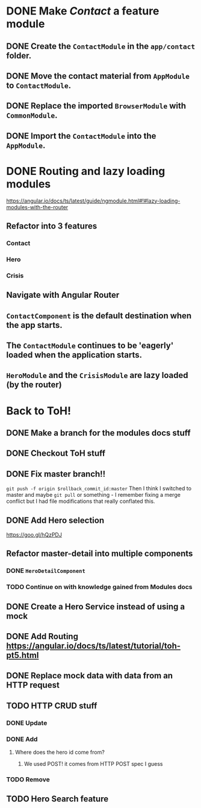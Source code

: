 * DONE Make /Contact/ a feature module
CLOSED: [2016-10-01 Sat 15:32]
** DONE Create the ~ContactModule~ in the ~app/contact~ folder.
CLOSED: [2016-10-01 Sat 15:30]
** DONE Move the contact material from ~AppModule~ to ~ContactModule~.
CLOSED: [2016-10-01 Sat 15:30]
** DONE Replace the imported ~BrowserModule~ with ~CommonModule~.
CLOSED: [2016-10-01 Sat 15:30]
** DONE Import the ~ContactModule~ into the ~AppModule~.
CLOSED: [2016-10-01 Sat 15:30]



* DONE Routing and lazy loading modules
CLOSED: [2016-10-01 Sat 23:16]
https://angular.io/docs/ts/latest/guide/ngmodule.html#!#lazy-loading-modules-with-the-router
** Refactor into 3 features
*** Contact
*** Hero
*** Crisis
** Navigate with Angular Router
** ~ContactComponent~ is the default destination when the app starts.
** The ~ContactModule~ continues to be 'eagerly' loaded when the application starts.
** ~HeroModule~ and the ~CrisisModule~ are lazy loaded (by the router)


* Back to ToH!
** DONE Make a branch for the modules docs stuff
CLOSED: [2016-10-01 Sat 23:22]
** DONE Checkout ToH stuff
CLOSED: [2016-10-02 Sun 13:45]
** DONE Fix master branch!!
CLOSED: [2016-10-02 Sun 13:45]
~git push -f origin $rollback_commit_id:master~ Then I think I switched to master and maybe ~git pull~ or something - I remember fixing a merge conflict but I had file modifications that really conflated this.

** DONE Add Hero selection
CLOSED: [2016-10-02 Sun 22:39]
https://goo.gl/hQzPDJ

** Refactor master-detail into multiple components
*** DONE ~HeroDetailComponent~
CLOSED: [2016-10-02 Sun 23:11]
*** TODO Continue on with knowledge gained from Modules docs

** DONE Create a Hero Service instead of using a mock
   CLOSED: [2016-10-09 Sun 21:23]
   :LOGBOOK:
   CLOCK: [2016-10-09 Sun 15:10]--[2016-10-09 Sun 20:36] =>  5:26
   CLOCK: [2016-10-09 Sun 11:35]--[2016-10-09 Sun 14:40] =>  3:05
   :END:
** DONE Add Routing https://angular.io/docs/ts/latest/tutorial/toh-pt5.html
   CLOSED: [2016-10-11 Tue 14:12]
** DONE Replace mock data with data from an HTTP request
   CLOSED: [2016-10-13 Thu 16:17]
   :LOGBOOK:
   CLOCK: [2016-10-13 Thu 14:44]--[2016-10-13 Thu 16:17] =>  1:33
   :END:
** TODO HTTP CRUD stuff
*** DONE Update
    CLOSED: [2016-10-14 Fri 00:24]
*** DONE Add
    CLOSED: [2016-10-14 Fri 10:28]
**** Where does the hero id come from?
***** We used POST! it comes from HTTP POST spec I guess
*** TODO Remove
** TODO Hero Search feature
